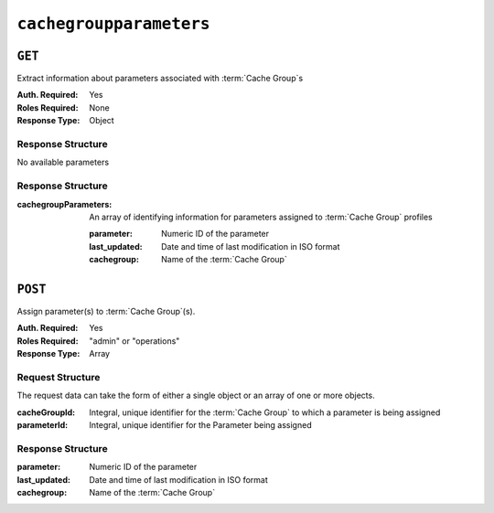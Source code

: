 ..
..
.. Licensed under the Apache License, Version 2.0 (the "License");
.. you may not use this file except in compliance with the License.
.. You may obtain a copy of the License at
..
..     http://www.apache.org/licenses/LICENSE-2.0
..
.. Unless required by applicable law or agreed to in writing, software
.. distributed under the License is distributed on an "AS IS" BASIS,
.. WITHOUT WARRANTIES OR CONDITIONS OF ANY KIND, either express or implied.
.. See the License for the specific language governing permissions and
.. limitations under the License.
..

.. _to-api-cachegroupparameters:

************************
``cachegroupparameters``
************************

``GET``
=======
Extract information about parameters associated with :term:`Cache Group`\ s

:Auth. Required: Yes
:Roles Required: None
:Response Type:  Object

Response Structure
------------------
No available parameters

Response Structure
------------------
:cachegroupParameters: An array of identifying information for parameters assigned to :term:`Cache Group` profiles

	:parameter:    Numeric ID of the parameter
	:last_updated: Date and time of last modification in ISO format
	:cachegroup:   Name of the :term:`Cache Group`

.. code-block:: http
	:caption: Response Example

	HTTP/1.1 200 OK
	Access-Control-Allow-Credentials: true
	Access-Control-Allow-Headers: Origin, X-Requested-With, Content-Type, Accept
	Access-Control-Allow-Methods: POST,GET,OPTIONS,PUT,DELETE
	Access-Control-Allow-Origin: *
	Cache-Control: no-cache, no-store, max-age=0, must-revalidate
	Content-Type: application/json
	Date: Wed, 14 Nov 2018 18:24:12 GMT
	Server: Mojolicious (Perl)
	Set-Cookie: mojolicious=...; expires=Wed, 14 Nov 2018 22:24:12 GMT; path=/; HttpOnly
	Vary: Accept-Encoding
	Whole-Content-Sha512: PZyh09NeYYy4sXSv+Bfov0v32EuEk/1y7/B+4fyvhbcPxWQ650NXBDpAe8IsmYZQYVRB03xlBtc33bo3Ixunbg==
	Content-Length: 124

	{ "response": {
		"cachegroupParameters": [
			{
				"parameter": 124,
				"last_updated": "2018-11-14 18:23:40.488853+00",
				"cachegroup": "test"
			}
		]
	}}

``POST``
========
Assign parameter(s) to :term:`Cache Group`\ (s).

:Auth. Required: Yes
:Roles Required: "admin" or "operations"
:Response Type:  Array

Request Structure
-----------------
The request data can take the form of either a single object or an array of one or more objects.

:cacheGroupId: Integral, unique identifier for the :term:`Cache Group` to which a parameter is being assigned
:parameterId:  Integral, unique identifier for the Parameter being assigned

.. code-block:: http
	:caption: Request Example

	POST /api/1.1/cachegroupparameters HTTP/1.1
	Host: trafficops.infra.ciab.test
	User-Agent: curl/7.47.0
	Accept: */*
	Cookie: mojolicious=...
	Content-Length: 39
	Content-Type: application/json

	{
		"cachegroupId": 8,
		"parameterId": 124
	}

Response Structure
------------------
:parameter:    Numeric ID of the parameter
:last_updated: Date and time of last modification in ISO format
:cachegroup:   Name of the :term:`Cache Group`

.. code-block:: http
 	:caption: Response Example

	HTTP/1.1 200 OK
	Access-Control-Allow-Credentials: true
	Access-Control-Allow-Headers: Origin, X-Requested-With, Content-Type, Accept
	Access-Control-Allow-Methods: POST,GET,OPTIONS,PUT,DELETE
	Access-Control-Allow-Origin: *
	Cache-Control: no-cache, no-store, max-age=0, must-revalidate
	Content-Type: application/json
	Date: Wed, 14 Nov 2018 15:47:49 GMT
	Server: Mojolicious (Perl)
	Set-Cookie: mojolicious=...; expires=Wed, 14 Nov 2018 19:47:49 GMT; path=/; HttpOnly
	Vary: Accept-Encoding
	Whole-Content-Sha512: wCv388wFaSjgFLCnI9dchlcyGxaVr8IhBAG25F+rpI2/azCswEYTcVBSlYOg6NxTQRzGkluMvn67jI6rV+vNsQ==
	Content-Length: 136

	{ "alerts": [
		{
			"level": "success",
			"text": "Profile parameter associations were created."
		}
	],
	"response": [
		{
			"cacheGroupId": 8,
			"parameterId": 124
		}
	]}

